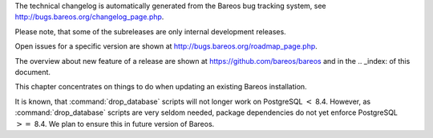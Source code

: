 .. _releasenotes: releasenotes .. index:: General; Releases 

The technical changelog is automatically generated from the Bareos bug
tracking system, see http://bugs.bareos.org/changelog_page.php.

Please note, that some of the subreleases are only internal development
releases.

Open issues for a specific version are shown at
http://bugs.bareos.org/roadmap_page.php.

The overview about new feature of a release are shown at
https://github.com/bareos/bareos and in the .. _index: 
of this document.

This chapter concentrates on things to do when updating an existing
Bareos installation.

.. raw:: latex

   \warning{While all the source code is published on \elink{GitHub}{https://github.com/bareos/bareos}, the releases of packages on \url{http://download.bareos.org} is limited to the initial versions of a major release. Later maintenance releases are only published on \url{https://download.bareos.com}.}

.. raw:: latex

   \releasenoteSection{Bareos-17.2}

.. raw:: latex

   \releasenote{17.2.7}{

   \begin{tabular}{p{0.2\textwidth} p{0.8\textwidth}}
   Code Release      & 2018-07-13\\
   Database Version  & 2171 (unchanged)\\
   Release Ticket    & \ticket{966}\\
   Url               & \releaseUrlDownloadBareosCom{17.2} \\
   \end{tabular}

   This release contains several bugfixes and enhancements. Excerpt:
   \begin{itemize}
       \item \ticket{892} \package{bareos-storage-droplet}: improve error handling on unavailable backend.
       \item \ticket{902} \package{bareos-storage-droplet}: improve job status handling (terminate job after all data is written).
       \item \ticket{967} \os{Windows}{}: overwrite symbolic links on restore.
       \item \ticket{983} \bareosSd: prevent sporadic crash when \linkResourceDirectiveValue{Sd}{Storage}{Collect Job Statistics}{yes}.
       \item \os{SLES}{12sp2} and \os{SLES}{12sp3}: provide \package{bareos-storage-ceph} and \package{bareos-filedaemon-ceph-plugin} packages.
    
   \end{itemize}

   }

.. raw:: latex

   \releasenote{17.2.6}{

   \begin{tabular}{p{0.2\textwidth} p{0.8\textwidth}}
   Code Release      & 2018-06-21\\
   Database Version  & 2171 (unchanged)\\
   Release Ticket    & \ticket{916}\\
   Url               & \releaseUrlDownloadBareosCom{17.2} \\
   \end{tabular}

   This release contains several bugfixes and enhancements. Excerpt:
   \begin{itemize}
       \item added platforms: \os{Fedora}{27}, \os{Fedora}{28}, \os{openSUSE}{15.0}, \os{Ubuntu}{18.04} and \os{Univention}{4.3}.
       \item \os{Univention}{4.3}: fixes integration.
       \item \ticket{872} adapted to new Ceph API.
       \item \ticket{943} use \package{tirpc} if Sun-RPC is not provided.
       \item \ticket{964} fixes the predefined queries.
       \item \ticket{969} fixes a problem of restoring more files then selected in \bareosWebui/BVFS.
       \item \bareosDir: fixes for a crash after reload in the statistics thread (\ticket{695}, \ticket{903}).
       \item \command{bareos-dbcheck}: cleanup and speedup for some some of the checks.
       \item adapted for \postgresql 10.
       \item gfapi: stale file handles are treated as warnings
   \end{itemize}

   }

.. raw:: latex

   \releasenote{17.2.5}{

   \begin{tabular}{p{0.2\textwidth} p{0.8\textwidth}}
   Code Release      & 2018-02-16\\
   Database Version  & 2171 (unchanged)\\
   Release Ticket    & \ticket{910}\\
   Url               & \releaseUrlDownloadBareosCom{17.2} \\
   \end{tabular}

   This release contains several bugfixes and enhancements. Excerpt:
   \begin{itemize}
       \item \bareosFd is ready for \os{AIX}{7.1.0.0}.
       \item \nameref{VMwarePlugin} is also provided for \os{Debian}{9}.
       \item NDMP fixes
       \item Virtual Backup fixes
       \item \package{bareos-storage-droplet}: improvements
       \item \command{bareos-dbcheck} improvements and fixes: with older versions it could happen, that it destroys structures required by \bcommand{.bvfs_*}{}.
       \item \ticket{850} fixes a bug on \os{Univention}{}: fixes a problem of regenerating passwords when resyncing settings.
       \item \ticket{890} \bcommand{.bvfs_update}{} fix. Before there have been cases where it did not update the cache.
       \item \bcommand{.bvfs_lsdirs}{} make limit- and offset-option work correctly.
       \item \bcommand{.bvfs_lsdirs}{} show special directory (like \path|@bpipe@/|) on the same level as \path|/|.
       \item \ticket{895} added description to the output of \bcommand{show}{filesets}.
       \item \bareosWebui: Restore Browser fixes
       \begin{itemize}
           \item There was the possibility of an endless loop if the BVFS API delivers unexpected results. This has been fixed. See bugreports \ticket{887} and \ticket{893} for details.
           \item \ticket{905} fixes a problem with file names containing quotes.
       \end{itemize}
       \item \linkResourceDirective{Dir}{Client}{NDMP Block Size} changed type from \dt{Pint32} to \dt{Size32}. This should not affect any configuration, but is more consistent with other block size configuration directives.
   \end{itemize}

   }

.. raw:: latex

   \releasenote{17.2.4}{

   \begin{tabular}{p{0.2\textwidth} p{0.8\textwidth}}
   Code Release      & 2017-12-14\\
   Database Version  & 2171\\
   Release Ticket    & \ticket{861}\\
   Url               & \releaseUrlDownloadBareosOrg{17.2} \\
                     & \releaseUrlDownloadBareosCom{17.2} \\
   \end{tabular}

   This release contains several enhancements. Excerpt:
   \begin{itemize}
     \item Bareos Distribution (packages)
     \begin{itemize}
       \item \package{python-bareos} is included in the core distribution.
       \item \package{bareos-storage-droplet} is a storage backend for the droplet library.
           Most notably it allows backup and restores to a S3 environment.
           \betaSince{sd}{bareos-storage-droplet}{17.2.4}
       \item \package{bat} has been removed, see section \nameref{bat}.
       \item platforms:
       \begin{itemize}
           \item Windows Clients are still supported since Windows Vista.
           \item MacOS: added to build chain.
           \item \bareosFd is ready for HP-UX 11.31 (ia64).
           \item Linux Distribution: Bareos tries to provide packages for all current platforms. For details, refer to \nameref{sec:packages}.
       \end{itemize}
       \item Linux RPM packages: allow read access to /etc/bareos/ for all users (however, relevant files are still only readable for the user \user{bareos}).
           This allows other programs associated with Bareos to also use this directory.
     \end{itemize}

     \item Denormalization of the \dbtable{File} database table
     \begin{itemize}
       \item The denormalization of the \dbtable{File} database table leads to enormous performance improvements in installation, which covering a  lot of file (millions and more).
       \item For the denormalization the database schema must be modified.
             \warning{Updating the database to schema version $\geq$ 2170 will increase the required disk space.
                   Especially it will require around twice the amount of the current database disk space during the migration.}
       \item The \dbtable{Filename} database table does no longer exists. Therefore the \bcommand{.bvfs_*}{} commands do no longer output the \dbcolumn{FilenameId} column.
     \end{itemize}

     \item NDMP\_NATIVE support has been added. This include the NDMP features DAR and DDAR. For details see \nameref{sec:NdmpNative}.
     \item Updated the package \package{bareos-vmware-plugin} to utilize the Virtual Disk Development Kit (VDDK) 6.5.x. This includes support for \vSphere 6.5 and the next major release (except new features) and backward compatible with \vSphere 5.5 and 6.0. For details see \nameref{VMwarePlugin}.
     \item Soft Quota: automatic quota grace period reset if a job does not exceed the quota.
     \item \command{bareos-dbcheck}: disable all interactive questions in batch mode.
     \item \bcommand{list}{files}: also show deleted files (accurate mode).
     \item \bcommand{list}{jobstatastics}: added.
     \item \bcommand{purge}{}: added confirmation.
     \item \bcommand{list}{volumes}: fix limit and offset handling.
     \item \ticket{629} Windows: restore directory attributes.
     \item \ticket{639} tape: fix block size handling, AWS VTL iSCSI devices
     \item \ticket{705} support for MySQL 5.7
     \item \ticket{719} allow long JSON messages (has been increased from 100KB to 2GB).
     \item \ticket{793} Virtual Backups: skip jobs with no files.
   \end{itemize}

   }

.. raw:: latex

   \releasenoteSection{Bareos-16.2}

.. raw:: latex

   \releasenote{16.2.8}{

   \begin{tabular}{p{0.2\textwidth} p{0.8\textwidth}}
   Code Release      & 2018-07-06\\
   Database Version  & 2004 (unchanged)\\
   Release Ticket    & \ticket{863}\\
   Url               & \releaseUrlDownloadBareosCom{16.2} \\
   \end{tabular}

   This release contains several bugfixes and enhancements. Excerpt:
   \begin{itemize}
      \item gfapi-fd Plugin
      \begin{itemize}
         \item Allow to use non-accurate backups with glusterfind
         \item Fix backups with empty glusterfind filelist.
         \item Explicitly close glfs fd on IO-open
         \item Don't reinitialize the connection to gluster
         \item Fix parsing of missing basedir argument
         \item Handle non-fatal Gluster problems properly
      \end{itemize}
      \item Reset JobStatus to previous JobStatus in status SD and FD loops to fix status all output
      \item Backport ceph: ported cephfs-fd and \command{cephfs_device} to new api
      \item \ticket{967} Windows: Symbolic links are now replaceable during restore
   \end{itemize}
   }

.. raw:: latex

   \releasenote{16.2.7}{

   \begin{tabular}{p{0.2\textwidth} p{0.8\textwidth}}
   Code Release      & 2017-10-09\\
   Database Version  & 2004 (unchanged)\\
   Release Ticket    & \ticket{836}\\
   Url               & \releaseUrlDownloadBareosCom{16.2} \\
   \end{tabular}

   This release contains several bugfixes and enhancements. Excerpt:
   \begin{itemize}
       \item Fixes a Director crash, when enabling debugging output
       \item \bcommand{.bvfs_lsdirs}{}: improve performance, especially when having a large number of directories
       \begin{itemize}
         \item To optimize the performance of the SQL query used by \bcommand{.bvfs_lsdirs}{}, it is important to
         have the following indexes:
         \item PostgreSQL
           \begin{itemize}
             \item \sqlcommand{CREATE INDEX file_jpfnidpart_idx ON File(PathId,JobId,FilenameId) WHERE FileIndex = 0;}
             \item If the index \sqlcommand{file_jfnidpart_idx} mentioned in 16.2.6 release notes exist, drop it:\\
               \sqlcommand{DROP INDEX file_jfnidpart_idx;}
           \end{itemize}
         \item MySQL/MariaDB
           \begin{itemize}
             \item \sqlcommand{CREATE INDEX PathId_JobId_FileNameId_FileIndex ON File(PathId,JobId,FilenameId,FileIndex);}
             \item If the index \sqlcommand{PathId_JobId_FileIndex_FileNameId} mentioned in 16.2.6 release notes exist, drop it:\\
               \sqlcommand{DROP INDEX PathId_JobId_FileIndex_FileNameId ON File;}
           \end{itemize}
       \end{itemize}
       \item Utilize OpenSSL $\geq$ 1.1 if available
       \item Windows: fixes silent upgrade (\command{winbareos-*.exe /S})
       \item Windows: restore attributes also on directories (not only on files)
       \item Fixes problem with SHA1 signature when compiled without OpenSSL (not relevant for bareos.org/bareos.com packages)
       \item Packages for openSUSE Leap 42.3 and Fedora 26 have been added.
       \item Packages for AIX and current HP-UX 11.31
   \end{itemize}

   }

.. raw:: latex

   \releasenote{16.2.6}{

   \begin{tabular}{p{0.2\textwidth} p{0.8\textwidth}}
   Code Release      & 2017-06-22\\
   Database Version  & 2004 (unchanged)\\
   Release Ticket    & \ticket{794}\\
   Url               & \releaseUrlDownloadBareosCom{16.2} \\
   \end{tabular}

   This release contains several bugfixes and enhancements. Excerpt:
   \begin{itemize}
     \item Prevent from director crash when using incorrect paramaters of \bcommand{.bvfs_*}{} commands.
     \item Director now closes all configuration files when reloading failed.
     \item Storage daemon now closes the network connection when MaximumConcurrentJobs reached.
     \item New directive \configdirective{LanAddress} was added to the Client and Storage Resources of the director to facilitate a network topology where client and storage are situated inside of a LAN, but the Director is outside of that LAN. See \nameref{LanAddress} for details.
     \item A Problem in the storage abstraction layer was fixed where the director picked the wrong storage daemon when multiple storages/storage daemons were used.
     \item The device spool size calculation when using secure erase was fixed.
     \item \bcommand{.bvfs_lsdirs}{} no longer shows empty directories from accurate jobs.
       \begin{itemize}
           \item \warning{This decreases performance if your environment has a large numbers of directories. Creating an index improves the performance.}
           %In Bareos 16.2.6 the SQL Query used by \bcommand{.bvfs_lsdirs}{} was changed to not show
           %empty directories from accurate jobs. It turned out that that the changed
           %query causes performance issues when larger amounts of directories were backed up.\\
           \item \postgresql
           \begin{itemize}
               \item When using PostgreSQL, creating the following partial improves the performance sufficiently:\\
                   \sqlcommand{CREATE INDEX file_jfnidpart_idx ON File(JobId, FilenameId) WHERE FileIndex = 0;}

               \item Run following command to create the partial index:\\
                   \path!su - postgres -c 'echo "CREATE INDEX file_jfnidpart_idx ON File(JobId, FilenameId) WHERE FileIndex = 0; ANALYZE File;" | psql bareos'!

           \end{itemize}
           \item \mysql
           \begin{itemize}
               \item When using MySQL or MariaDB, creating the following index improves the performance:\\
                   \sqlcommand{CREATE INDEX PathId_JobId_FileIndex_FileNameId ON File(PathId,JobId,FileIndex,FilenameId);}

               \item Run following command to create the index:\\
                   \path!echo "CREATE INDEX PathId_JobId_FileIndex_FileNameId ON File(PathId,JobId,FileIndex,FilenameId);" | mysql -u root bareos!

               \item  However, with larger amounts of directories and/or involved jobs, even with this index
                   the performance of \bcommand{.bvfs_lsdirs}{} may still be insufficient. We are working on optimizing
                   the SQL query for MySQL/MariaDB to solve this problem.
           \end{itemize}
       \end{itemize}

     \item Packages for Univention UCS 4.2 have been added.
     \item Packages for Debian 9 (Stretch) have been added.
     \item WebUI: The post install script of the bareos-webui RPM package for RHEL/CentOS was fixed, it no longer tries to run a2enmod which does not exist on RHEL/CentOS.
     \item WebUI: The login form no longer allows redirects to arbitrary URLs
     \item WebUI: The used ZendFramework components were updated from version 2.4.10 to 2.4.11.
     \item WebUI: jQuery was updated from version 1.12.4 to version 3.2.0., some outdated browsers like Internet Explorer 6-8, Opera 12.1x or Safari 5.1+ will no longer be supported, see \elink{jQuery Browser Support}{http://jquery.com/browser-support/} for details.
   \end{itemize}

   }

.. raw:: latex

   \releasenote{16.2.5}{

   \begin{tabular}{p{0.2\textwidth} p{0.8\textwidth}}
   Code Release      & 2017-03-03\\
   Database Version  & 2004 (unchanged)\\
   Release Ticket    & \ticket{734}\\
   Url               & \releaseUrlDownloadBareosCom{16.2} \\
   \end{tabular}

   This release contains several bugfixes and enhancements. Excerpt:
   \begin{itemize}
     \item NDMP: critical bugfix when restoring large files.
     \item truncate command allows to free space on disk storages (replaces an purged volume by an empty volume).
     \item Some fixes were added regarding director crashes, Windows backups (VSS), soft-quota reset and API (bvfs) problems.
     \item WebUI: handle file names containing special characters, hostnames starting with numbers and long logfiles.
     \item WebUI: adds translations for Chinese, Italian and Spanish.
   \end{itemize}

   }

.. raw:: latex

   \releasenote{16.2.4}{

   \begin{tabular}{p{0.2\textwidth} p{0.8\textwidth}}
   Code Release      & 2016-10-28\\
   Database Version  & 2004 (unchanged)\\
   Release Ticket    & \ticket{698}\\
   Url               & \releaseUrlDownloadBareosOrg{16.2} \\
                     & \releaseUrlDownloadBareosCom{16.2} \\
   \end{tabular}

   First stable release of the Bareos 16.2 branch.

   \begin{itemize}
   \item Configuration
        \begin{itemize}
        \item Bareos packages contain the default configuration in \nameref{sec:ConfigurationSubdirectories}. Please read \nameref{sec:UpdateToConfigurationSubdirectories} before updating (make a copy of your configuration directories for your \bareosDir and \bareosSd before updating). Note: as the old configuration files are still supported, in most cases no changes are required.
        \item The default configuration does no longer name the \resourcetype{Dir}{Director} and \resourcetype{Sd}{Storage} resources after the systems hostname (\path|$HOSTNAME-dir| resp. \path|$HOSTNAME-sd|) but use \resourcename{Dir}{Director}{bareos-dir} resp. \resourcename{Sd}{Storage}{bareos-sd} as defaults. The prior solution had the disadvantage, that \path|$HOSTNAME-dir|\hide{$} has also been set on \bareosFd not running on the \bareosDir, which almost ever did require changing this setting. Also the new approach aligns better with \nameref{sec:ConfigurationSubdirectories}.
        \item Due to limitation of the build system, the default resource \resourcename{Dir}{FileSet}{Linux All} have been renamed to \resourcename{Dir}{FileSet}{LinuxAll} (no space between Linux and All).
        \item The configuration of the \package{bareos-traymonitor} has also been split into resource files.
           Additional, these resource files are now packaged in other packages:
           \begin{itemize}
               \item \path|$CONFIGDIR/tray-monitor.d/monitor/bareos-mon.conf|: \package{bareos-traymonitor}
               \item \path|$CONFIGDIR/tray-monitor.d/client/FileDaemon-local.conf|: \package{bareos-filedaemon}
               \item \path|$CONFIGDIR/tray-monitor.d/storage/StorageDaemon-local.conf|: \package{bareos-storage}
               \item \path|$CONFIGDIR/tray-monitor.d/director/Director-local.conf|: \file{bareos-director}
           \end{itemize}
            This way, the \package{bareos-traymonitor} will be configured automatically for the installed components.
        \end{itemize}
   \item Strict ACL handling
        \begin{itemize}
        \item Bareos Console \dt{Acl}s do no longer automatically matches substrings
           (to avoid that e.g. \linkResourceDirectiveValue{Dir}{Console}{Pool ACL}{Full} also matches \pool{VirtualFull}).
           To configure the ACL to work as before, \linkResourceDirectiveValue{Dir}{Console}{Pool ACL}{.*Full.*} must be set.
           Unfortunately the \bareosWebui 15.2 \resourcename{Dir}{Profile}{webui} did use \linkResourceDirectiveValue{Dir}{Console}{Command ACL}{.bvfs*}, which is also no longer works as intended. Moreover, to use all of \bareosWebui 16.2 features, some additional commands must be permitted, so best use the new \resourcename{Dir}{Profile}{webui-admin}.
        \end{itemize}
   \item \bareosWebui
        \begin{itemize}
        \item Updating from Bareos 15.2: Adapt \resourcename{Dir}{Profile}{webui} (from bareos 15.2) to allow all commands of \resourcename{Dir}{Profile}{webui-admin} (\linkResourceDirective{Dir}{Console}{Command ACL}).
        Alternately modify all \resourcetype{Dir}{Console}s currently using \resourcename{Dir}{Profile}{webui} to use \resourcename{Dir}{Profile}{webui-admin} instead.
        \item While RHEL 6 and CentOS 6 are still platforms supported by Bareos, the package \package{bareos-webui} is not available for these platforms, as the required ZendFramework 2.4 do require PHP $>=$ 5.3.17 (5.3.23). However, it is possible to use \package{bareos-webui} 15.2 against \package{bareos-director} 16.2. Also here, the profile must be adapted.
        \end{itemize}
   \end{itemize}
   }

.. raw:: latex

   \releasenoteSection{Bareos-15.2}

.. raw:: latex

   \releasenote{15.2.4}{

   \begin{tabular}{p{0.2\textwidth} p{0.8\textwidth}}
   Code Release      & 2016-06-10\\
   Database Version  & 2004 (unchanged)\\
   Release Ticket    & \ticket{641} \\
   Url               & \releaseUrlDownloadBareosCom{15.2} \\
   \end{tabular}

   For upgrading from 14.2, please see release notes for 15.2.1.

   This release contains several bugfixes and enhancements. Excerpt:
   \begin{itemize}
    \item Automatic mount of disks by SD
    \item NDMP performance enhancements
    \item Windows: sparse file restore
    \item Director memory leak caused by frequent bconsole calls
   \end{itemize}
   }

.. raw:: latex

   \releasenote{15.2.3}{

   \begin{tabular}{p{0.2\textwidth} p{0.8\textwidth}}
   Code Release      & 2016-03-11\\
   Database Version  & 2004 (unchanged)\\
   Release Ticket    & \ticket{625} \\
   Url               & \releaseUrlDownloadBareosCom{15.2} \\
   \end{tabular}

   For upgrading from 14.2, please see releasenotes for 15.2.1.

   This release contains several bugfixes and enhancements. Excerpt:
   \begin{itemize}
    \item VMWare plugin can now restore to VMDK file 
    \item Ceph support for SLES12 included
    \item Multiple gfapi and ceph enhancements 
    \item NDMP enhancements and bugfixes
    \item Windows: multiple VSS Jobs can now run concurrently in one FD, installer fixes
    \item bpipe: fix stderr/stdout problems
    \item reload command enhancements (limitations eliminated)
    \item label barcodes now can run without interaction 
   \end{itemize}
   }

.. raw:: latex

   \releasenote{15.2.2}{

   \begin{tabular}{p{0.2\textwidth} p{0.8\textwidth}}
   Code Release      & 2015-11-19\\
   Database Version  & 2004\\
                     & Database update required (if coming from bareos-14.2). See the \nameref{bareos-update} section.\\
   Release Ticket    & \ticket{554} \\
   Url               & \releaseUrlDownloadBareosOrg{15.2} \\
                     & \releaseUrlDownloadBareosCom{15.2} \\
   \end{tabular}

   First stable release of the Bareos 15.2 branch.

   When coming from bareos-14.2.x, the following things have changed (same as in bareos-15.2.1):
   \begin{itemize}
       \item The default setting for the Bacula Compatbile mode in  \linkResourceDirective{Fd}{Client}{Compatible} and \linkResourceDirective{Sd}{Storage}{Compatible} have been changed from \argument{yes} to \argument{no}.
       \item The configuration syntax for Storage Daemon Cloud Backends Ceph and GlusterFS have changed.
       Before bareos-15.2, options have been configured as part of the \linkResourceDirective{Sd}{Device}{Archive Device} directive, while now the Archive Device contains only information text and options are defined via the \linkResourceDirective{Sd}{Device}{Device Options} directive. See examples in \linkResourceDirective{Sd}{Device}{Device Options}.
   \end{itemize}

   }

.. raw:: latex

   \releasenoteUnstable{15.2.1}{

   \begin{tabular}{p{0.2\textwidth} p{0.8\textwidth}}
   Code Release      & 2015-09-16\\
   Database Version  & 2004\\
                     & Database update required, see the \nameref{bareos-update} section.\\
   Release Ticket    & \ticket{501} \\
   Url               & \releaseUrlDownloadBareosOrg{15.2} \\
   \end{tabular}

   Beta release.

   \begin{itemize}
       \item The default setting for the Bacula Compatbile mode in  \linkResourceDirective{Fd}{Client}{Compatible} and \linkResourceDirective{Sd}{Storage}{Compatible} have been changed from \argument{yes} to \argument{no}.
       \item The configuration syntax for Storage Daemon Cloud Backends Ceph and GlusterFS have changed.
       Before bareos-15.2, options have been configured as part of the \linkResourceDirective{Sd}{Device}{Archive Device} directive, while now the Archive Device contains only information text and options are defined via the \linkResourceDirective{Sd}{Device}{Device Options} directive. See examples in \linkResourceDirective{Sd}{Device}{Device Options}.
   % # Old syntax:
   % #    Archive Device = /etc/ceph/ceph.conf:poolname
   % #
   % # New syntax:
   % #    Archive Device = <text>
   % #    Device Options = "conffile=/etc/ceph/ceph.conf,poolname=poolname"
   \end{itemize}

   }

.. raw:: latex

   \releasenoteSection{Bareos-14.2}

It is known, that :command:`drop_database` scripts will not
longer work on PostgreSQL :math:`<` 8.4. However, as
:command:`drop_database` scripts are very seldom needed,
package dependencies do not yet enforce PostgreSQL :math:`>=` 8.4. We
plan to ensure this in future version of Bareos.

.. raw:: latex

   \releasenote{14.2.7}{

   \begin{tabular}{p{0.2\textwidth} p{0.8\textwidth}}
   Code Release      & 2016-07-11\\
   Database Version  & 2003 (unchanged)\\
   Release Ticket    & \ticket{584} \\
   Url               & \releaseUrlDownloadBareosCom{14.2} \\
   \end{tabular}

   This release contains several bugfixes. Excerpt:
   \begin{itemize}
       \item bareos-dir
       \begin{itemize}
           \item Fixes pretty printing of Fileset options block \\
               \ticket{591}: config pretty-printer does not print filesets correctly
           \item run command: fixes changing the pool when changing the backup level in interactive mode \\
               \ticket{633}: Interactive run doesn't update pool on level change
           \item Ignore the Fileset option DriveType on non Windows systems \\
               \ticket{644}: Setting DriveType causes empty backups on Linux
           \item Suppress already queued jobs for disabled schedules \\
               \ticket{659}: Suppress already queued jobs for disabled schedules
       \end{itemize}
       \item NDMP
       \begin{itemize}
           \item Fixes cancel of NDMP jobs\\
               \ticket{604}: Cancel a NDMP Job causes the sd to crash
       \end{itemize}
       \item bpipe-fd plugin
       \begin{itemize}
           \item Only take stdout into account, ignore stderr (like earlier versions) \\
               \ticket{632}: fd-bpipe plugin merges stderr with stdout, which can result in corrupted backups
       \end{itemize}
       \item win32
       \begin{itemize}
           \item Fix symlink and junction support\\
               \ticket{575}: charset problem in symlinks/junctions windows restore \\
               \ticket{615}: symlinks/junctions wrong target path on restore (wide chars)
           \item Fixes quoting for bmail.exe in bareos-dir.conf \\
               \ticket{581}: Installer is setting up a wrong path to bmail.exe without quotes / bmail not called
           \item Fix crash on restore of sparse files \\
               \ticket{640}: File daemon crashed after restoring sparse file on windows
       \end{itemize}
       \item win32 mssql plugin
       \begin{itemize}
           \item Allow connecting to non default instance \\
               \ticket{383}: mssqldvi problem with connection to mssql not default instance
           \item Fix backup/restore of incremental backups \\
               \ticket{588}: Incremental MSSQL backup fails when database name contains spaces
       \end{itemize}
   \end{itemize}
   }

.. raw:: latex

   \releasenote{14.2.6}{

   \begin{tabular}{p{0.2\textwidth} p{0.8\textwidth}}
   Code Release      & 2015-12-03\\
   Database Version  & 2003 (unchanged)\\
   Release Ticket    & \ticket{474} \\
   Url               & \releaseUrlDownloadBareosCom{14.2} \\
   \end{tabular}

   This release contains several bugfixes.
   }

.. raw:: latex

   \releasenote{14.2.5}{

   \begin{tabular}{p{0.2\textwidth} p{0.8\textwidth}}
   Code Release      & 2015-06-01\\
   Database Version  & 2003 (unchanged)\\
   Release Ticket    & \ticket{447} \\
   Url               & \releaseUrlDownloadBareosCom{14.2} \\
   \end{tabular}

   This release contains several bugfixes and added the platforms \os{Debian}{8} and \os{Fedora}{21}.
   }

.. raw:: latex

   \releasenote{14.2.4}{

   \begin{tabular}{p{0.2\textwidth} p{0.8\textwidth}}
   Code Release      & 2015-03-23 \\
   Database Version  & 2003 (unchanged)\\
   Release Ticket    & \ticket{420} \\
   Url               & \releaseUrlDownloadBareosCom{14.2} \\
   \end{tabular}

   This release contains several bugfixes, including one major bugfix (\ticket{437}), relevant for those of you using backup to disk with autolabeling enabled.

   It can lead to loss of a 64k block of data when all of this conditions apply:
   \begin{itemize}
    \item backups are written to disk (tape backups are not affected)
    \item autolabelling is enabled
    \item a backup spans over multiple volumes
    \item the additional volumes are newly created and labeled during the backup
   \end{itemize}
   If existing volumes are used for backups spanning over multiple volumes, the problem does not occur.

   We recommend to update to the latest packages as soon as possible.

   If an update is not possible immediately,
   autolabeling should be disabled and volumes should be labelled manually
   until the update can be installed. 

   If you are affected by the 64k bug, we recommend that you schedule a full backup after fixing the problem in order to get a
   proper full backup of all files.
   }

.. raw:: latex

   \releasenote{14.2.3}{

   \begin{tabular}{p{0.2\textwidth} p{0.8\textwidth}}
   Code Release      & 2015-02-02 \\
   Database Version  & 2003 (unchanged)\\
   Release Ticket    & \ticket{393}\\
   Url               & \releaseUrlDownloadBareosCom{14.2} \\
   \end{tabular}

   }

.. raw:: latex

   \releasenote{14.2.2}{

   \begin{tabular}{p{0.2\textwidth} p{0.8\textwidth}}
   Code Release      & 2014-12-12 \\
   Database Version  & 2003 (unchanged)\\
                     & Database update required if updating from version $<$ 14.2.\\
                     & See the \nameref{bareos-update} section for details.\\
   Url               & \releaseUrlDownloadBareosOrg{14.2} \\
                     & \releaseUrlDownloadBareosCom{14.2} \\
   \end{tabular}

   First stable release of the Bareos 14.2 branch.
   }

.. raw:: latex

   \releasenoteUnstable{14.2.1}{

   \begin{tabular}{p{0.2\textwidth} p{0.8\textwidth}}
   Code Release & 2014-09-22 \\
   Database Version  & 2003\\
                     & Database update required, see the \nameref{bareos-update} section.\\
   Url               & \releaseUrlDownloadBareosOrg{14.2} \\
   \end{tabular}

   Beta release.
   }

.. raw:: latex

   \releasenoteSection{Bareos-13.2}

.. raw:: latex

   \releasenote{13.2.5}{

   \begin{tabular}{p{0.2\textwidth} p{0.8\textwidth}}
   Code Release      & 2015-12-03 \\
   Database Version  & 2002 (unchanged)\\
   Url               & \releaseUrlDownloadBareosCom{13.2} \\
   \end{tabular}

   This release contains several bugfixes.
   }

.. raw:: latex

   \releasenote{13.2.4}{

   \begin{tabular}{p{0.2\textwidth} p{0.8\textwidth}}
   Code Release      & 2014-11-05 \\
   Database Version  & 2002 (unchanged)\\
   Url               & \releaseUrlDownloadBareosCom{13.2} \\
   \end{tabular}
   }

.. raw:: latex

   \releasenote{13.2.3}{

   \begin{tabular}{p{0.2\textwidth} p{0.8\textwidth}}
   Code Release      & 2014-03-11 \\
   Database Version  & 2002\\
                     & Database update required, see the \nameref{bareos-update} section.\\
   Url               & \releaseUrlDownloadBareosCom{13.2} \\
   \end{tabular}

   It is known, that \command{drop_database} scripts will not longer work on PostgreSQL $<$ 8.4. However, as \command{drop_database} scripts are very seldom needed, package dependencies do not yet enforce PostgreSQL $>=$ 8.4. We plan to ensure this in future version of Bareos.
   }

.. raw:: latex

   \releasenote{13.2.2}{

   \begin{tabular}{p{0.2\textwidth} p{0.8\textwidth}}
   Code Release      & 2013-11-19 \\
   Database Version  & 2001 (unchanged)\\
   Url               & \releaseUrlDownloadBareosOrg{13.2} \\
                     & \releaseUrlDownloadBareosCom{13.2} \\
   \end{tabular}
   }

.. raw:: latex

   \releasenoteSection{Bareos-12.4}

.. raw:: latex

   \releasenote{12.4.8}{

   \begin{tabular}{p{0.2\textwidth} p{0.8\textwidth}}
   Code Release      & 2015-11-18 \\
   Database Version  & 2001 (unchanged)\\
   Url               & \releaseUrlDownloadBareosCom{12.4} \\
   \end{tabular}

   This release contains several bugfixes.
   }

.. raw:: latex

   \releasenote{12.4.6}{

   \begin{tabular}{p{0.2\textwidth} p{0.8\textwidth}}
   Code Release      & 2013-11-19 \\
   Database Version  & 2001 (unchanged)\\
   Url               & \releaseUrlDownloadBareosOrg{12.4} \\
                     & \releaseUrlDownloadBareosCom{12.4} \\
   \end{tabular}
   }

.. raw:: latex

   \releasenote{12.4.5}{

   \begin{tabular}{p{0.2\textwidth} p{0.8\textwidth}}
   Code Release      & 2013-09-10 \\
   Database Version  & 2001 (unchanged)\\
   Url               & \releaseUrlDownloadBareosCom{12.4} \\
   \end{tabular}
   }

.. raw:: latex

   \releasenote{12.4.4}{

   \begin{tabular}{p{0.2\textwidth} p{0.8\textwidth}}
   Code Release      & 2013-06-17 \\
   Database Version  & 2001 (unchanged)\\
   Url               & \releaseUrlDownloadBareosOrg{12.4} \\
                     & \releaseUrlDownloadBareosCom{12.4} \\
   \end{tabular}
   }

.. raw:: latex

   \releasenote{12.4.3}{

   \begin{tabular}{p{0.2\textwidth} p{0.8\textwidth}}
   Code Release      & 2013-04-15 \\
   Database Version  & 2001 (unchanged)\\
   Url               & \releaseUrlDownloadBareosOrg{12.4} \\
                     & \releaseUrlDownloadBareosCom{12.4} \\
   \end{tabular}
   }

.. raw:: latex

   \releasenote{12.4.2}{

   \begin{tabular}{p{0.2\textwidth} p{0.8\textwidth}}
   Code Release      & 2013-03-03 \\
   Database Version  & 2001 (unchanged)\\
   \end{tabular}
   }

.. raw:: latex

   \releasenote{12.4.1}{

   \begin{tabular}{p{0.2\textwidth} p{0.8\textwidth}}
   Code Release      & 2013-02-06 \\
   Database Version  & 2001 (initial)\\
   \end{tabular}

   This have been the initial release of Bareos.

   Information about migrating from Bacula to Bareos are available at \elink{Howto upgrade from Bacula to Bareos}{http://www.bareos.org/en/HOWTO/articles/upgrade_bacula_bareos.html} and in section \nameref{compat-bacula}.
   }
